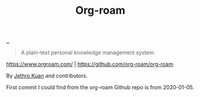 :PROPERTIES:
:ID: 5f3cf403-db0c-4d7d-8001-58ff62c343b7
:END:
#+TITLE: Org-roam

[[file:..][..]]

#+begin_quote
A plain-text personal knowledge management system.
#+end_quote

https://www.orgroam.com/ | https://github.com/org-roam/org-roam

By [[id:0e22690f-17f5-49cb-ac61-5305c326ee76][Jethro Kuan]] and contributors.

First commit I could find from the org-roam Github repo is from 2020-01-05.
